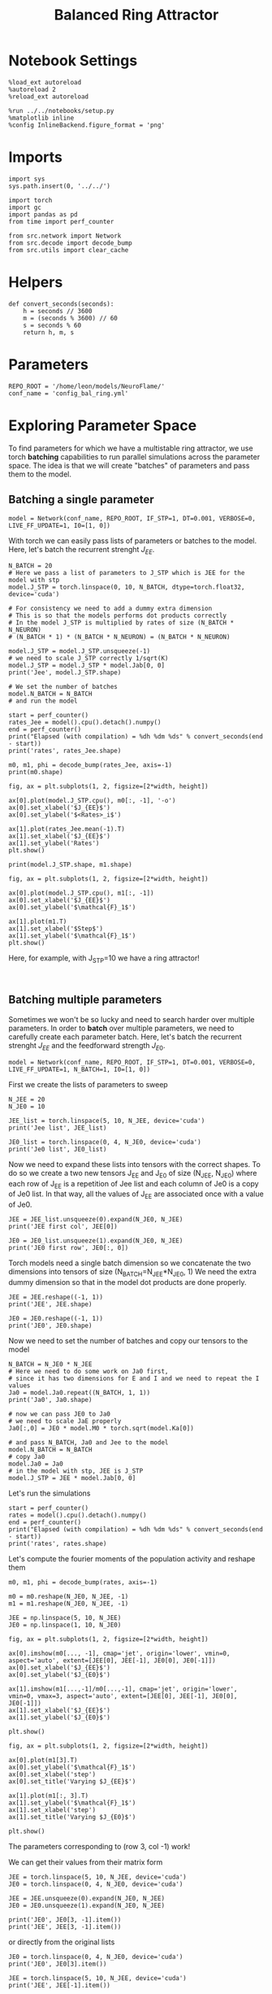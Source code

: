 #+STARTUP: fold
#+TITLE:  Balanced Ring Attractor
#+PROPERTY: header-args:ipython :results both :exports both :async yes :session balring :kernel torch

* Notebook Settings

#+begin_src ipython
  %load_ext autoreload
  %autoreload 2
  %reload_ext autoreload

  %run ../../notebooks/setup.py
  %matplotlib inline
  %config InlineBackend.figure_format = 'png'
#+end_src

#+RESULTS:
: The autoreload extension is already loaded. To reload it, use:
:   %reload_ext autoreload
: Python exe
: /home/leon/mambaforge/envs/torch/bin/python

* Imports

#+begin_src ipython
  import sys
  sys.path.insert(0, '../../')

  import torch
  import gc
  import pandas as pd
  from time import perf_counter

  from src.network import Network
  from src.decode import decode_bump
  from src.utils import clear_cache
#+end_src

#+RESULTS:

* Helpers

#+begin_src ipython
  def convert_seconds(seconds):
      h = seconds // 3600
      m = (seconds % 3600) // 60
      s = seconds % 60
      return h, m, s
#+end_src

#+RESULTS:

* Parameters

#+begin_src ipython
  REPO_ROOT = '/home/leon/models/NeuroFlame/'
  conf_name = 'config_bal_ring.yml'
#+end_src

#+RESULTS:

* Exploring Parameter Space

To find parameters for which we have a multistable ring attractor, we use torch *batching* capabilities to run parallel simulations across the parameter space. The idea is that we will create "batches" of parameters and pass them to the model.

** Batching a single parameter

#+begin_src ipython
  model = Network(conf_name, REPO_ROOT, IF_STP=1, DT=0.001, VERBOSE=0, LIVE_FF_UPDATE=1, I0=[1, 0])
#+end_src

#+RESULTS:

With torch we can easily pass lists of parameters or batches to the model.
Here, let's batch the recurrent strenght $J_{EE}$.

#+begin_src ipython
  N_BATCH = 20
  # Here we pass a list of parameters to J_STP which is JEE for the model with stp
  model.J_STP = torch.linspace(0, 10, N_BATCH, dtype=torch.float32, device='cuda')

  # For consistency we need to add a dummy extra dimension
  # This is so that the models performs dot products correctly
  # In the model J_STP is multiplied by rates of size (N_BATCH * N_NEURON)
  # (N_BATCH * 1) * (N_BATCH * N_NEURON) = (N_BATCH * N_NEURON)

  model.J_STP = model.J_STP.unsqueeze(-1)
  # we need to scale J_STP correctly 1/sqrt(K)
  model.J_STP = model.J_STP * model.Jab[0, 0]
  print('Jee', model.J_STP.shape)

  # We set the number of batches
  model.N_BATCH = N_BATCH
  # and run the model

  start = perf_counter()
  rates_Jee = model().cpu().detach().numpy()
  end = perf_counter()
  print("Elapsed (with compilation) = %dh %dm %ds" % convert_seconds(end - start))
  print('rates', rates_Jee.shape)
#+end_src

#+RESULTS:
: Jee torch.Size([20, 1])
: Elapsed (with compilation) = 0h 0m 9s
: rates (20, 21, 2000)

#+begin_src ipython
  m0, m1, phi = decode_bump(rates_Jee, axis=-1)
  print(m0.shape)
#+end_src

#+RESULTS:
: (20, 21)

#+begin_src ipython
  fig, ax = plt.subplots(1, 2, figsize=[2*width, height])

  ax[0].plot(model.J_STP.cpu(), m0[:, -1], '-o')
  ax[0].set_xlabel('$J_{EE}$')
  ax[0].set_ylabel('$<Rates>_i$')

  ax[1].plot(rates_Jee.mean(-1).T)
  ax[1].set_xlabel('$J_{EE}$')
  ax[1].set_ylabel('Rates')
  plt.show()
#+end_src

#+RESULTS:
[[file:./.ob-jupyter/a500c3b4eb73e8813c20e2c8a5944d37f43d3c18.png]]

#+begin_src ipython
  print(model.J_STP.shape, m1.shape)
#+end_src

#+RESULTS:
: torch.Size([20, 1]) (20, 21)

#+begin_src ipython
  fig, ax = plt.subplots(1, 2, figsize=[2*width, height])

  ax[0].plot(model.J_STP.cpu(), m1[:, -1])
  ax[0].set_xlabel('$J_{EE}$')
  ax[0].set_ylabel('$\mathcal{F}_1$')

  ax[1].plot(m1.T)
  ax[1].set_xlabel('$Step$')
  ax[1].set_ylabel('$\mathcal{F}_1$')
  plt.show()
#+end_src

#+RESULTS:
[[file:./.ob-jupyter/3aa5feff8a8249f90267c5332abce99066404f5e.png]]

Here, for example, with J_STP=10 we have a ring attractor!

#+begin_src ipython

#+end_src

#+RESULTS:

** Batching multiple parameters

Sometimes we won't be so lucky and need to search harder over multiple parameters.
In order to *batch* over multiple parameters, we need to carefully create each parameter batch.
Here, let's batch the recurrent strenght $J_{EE}$ and the feedforward strength $J_{E0}$.

#+begin_src ipython
  model = Network(conf_name, REPO_ROOT, IF_STP=1, DT=0.001, VERBOSE=0, LIVE_FF_UPDATE=1, N_BATCH=1, I0=[1, 0])
#+end_src

#+RESULTS:

First we create the lists of parameters to sweep

#+begin_src ipython
  N_JEE = 20
  N_JE0 = 10

  JEE_list = torch.linspace(5, 10, N_JEE, device='cuda')
  print('Jee list', JEE_list)

  JE0_list = torch.linspace(0, 4, N_JE0, device='cuda')
  print('Je0 list', JE0_list)
#+end_src

#+RESULTS:
: Jee list tensor([ 5.0000,  5.2632,  5.5263,  5.7895,  6.0526,  6.3158,  6.5789,  6.8421,
:          7.1053,  7.3684,  7.6316,  7.8947,  8.1579,  8.4211,  8.6842,  8.9474,
:          9.2105,  9.4737,  9.7368, 10.0000], device='cuda:0')
: Je0 list tensor([0.0000, 0.4444, 0.8889, 1.3333, 1.7778, 2.2222, 2.6667, 3.1111, 3.5556,
:         4.0000], device='cuda:0')

Now we need to expand these lists into tensors with the correct shapes.
To do so we create a two new tensors J_EE and J_E0 of size (N_JEE, N_JE0)
where each row of J_{EE} is a repetition of Jee list and each column of Je0 is a copy of Je0 list.
In that way, all the values of J_{EE} are associated once with a value of Je0.

#+begin_src ipython
  JEE = JEE_list.unsqueeze(0).expand(N_JE0, N_JEE)
  print('JEE first col', JEE[0])

  JE0 = JE0_list.unsqueeze(1).expand(N_JE0, N_JEE)
  print('JE0 first row', JE0[:, 0])
#+end_src

#+RESULTS:
: JEE first col tensor([ 5.0000,  5.2632,  5.5263,  5.7895,  6.0526,  6.3158,  6.5789,  6.8421,
:          7.1053,  7.3684,  7.6316,  7.8947,  8.1579,  8.4211,  8.6842,  8.9474,
:          9.2105,  9.4737,  9.7368, 10.0000], device='cuda:0')
: JE0 first row tensor([0.0000, 0.4444, 0.8889, 1.3333, 1.7778, 2.2222, 2.6667, 3.1111, 3.5556,
:         4.0000], device='cuda:0')

Torch models need a single batch dimension so we concatenate the two dimensions into tensors of size (N_BATCH=N_JEE*N_JE0, 1)
We need the extra dummy dimension so that in the model dot products are done properly.

#+begin_src ipython
  JEE = JEE.reshape((-1, 1))
  print('JEE', JEE.shape)

  JE0 = JE0.reshape((-1, 1))
  print('JE0', JE0.shape)
#+end_src
#+RESULTS:
: JEE torch.Size([200, 1])
: JE0 torch.Size([200, 1])

Now we need to set the number of batches and copy our tensors to the model

#+begin_src ipython
  N_BATCH = N_JE0 * N_JEE
  # Here we need to do some work on Ja0 first,
  # since it has two dimensions for E and I and we need to repeat the I values
  Ja0 = model.Ja0.repeat((N_BATCH, 1, 1))
  print('Ja0', Ja0.shape)

  # now we can pass JE0 to Ja0
  # we need to scale JaE properly
  Ja0[:,0] = JE0 * model.M0 * torch.sqrt(model.Ka[0])

  # and pass N_BATCH, Ja0 and Jee to the model
  model.N_BATCH = N_BATCH
  # copy Ja0
  model.Ja0 = Ja0
  # in the model with stp, JEE is J_STP
  model.J_STP = JEE * model.Jab[0, 0]
#+end_src

#+RESULTS:
: Ja0 torch.Size([200, 2, 1])

Let's run the simulations

#+begin_src ipython
  start = perf_counter()
  rates = model().cpu().detach().numpy()
  end = perf_counter()
  print("Elapsed (with compilation) = %dh %dm %ds" % convert_seconds(end - start))
  print('rates', rates.shape)
#+end_src
#+RESULTS:
: Elapsed (with compilation) = 0h 0m 14s
: rates (200, 21, 2000)

Let's compute the fourier moments of the population activity and reshape them
#+begin_src ipython
  m0, m1, phi = decode_bump(rates, axis=-1)

  m0 = m0.reshape(N_JE0, N_JEE, -1)
  m1 = m1.reshape(N_JE0, N_JEE, -1)
#+end_src

#+RESULTS:

#+begin_src ipython
  JEE = np.linspace(5, 10, N_JEE)
  JE0 = np.linspace(1, 10, N_JE0)
#+end_src

#+RESULTS:

#+begin_src ipython
  fig, ax = plt.subplots(1, 2, figsize=[2*width, height])

  ax[0].imshow(m0[..., -1], cmap='jet', origin='lower', vmin=0, aspect='auto', extent=[JEE[0], JEE[-1], JE0[0], JE0[-1]])
  ax[0].set_xlabel('$J_{EE}$')
  ax[0].set_ylabel('$J_{E0}$')

  ax[1].imshow(m1[...,-1]/m0[...,-1], cmap='jet', origin='lower', vmin=0, vmax=3, aspect='auto', extent=[JEE[0], JEE[-1], JE0[0], JE0[-1]])
  ax[1].set_xlabel('$J_{EE}$')
  ax[1].set_ylabel('$J_{E0}$')

  plt.show()
#+end_src

#+RESULTS:
[[file:./.ob-jupyter/2f6016aa5164ea897e71ae2801ab9e8819a47240.png]]

#+begin_src ipython
  fig, ax = plt.subplots(1, 2, figsize=[2*width, height])

  ax[0].plot(m1[3].T)
  ax[0].set_ylabel('$\mathcal{F}_1$')
  ax[0].set_xlabel('step')
  ax[0].set_title('Varying $J_{EE}$')

  ax[1].plot(m1[:, 3].T)
  ax[1].set_ylabel('$\mathcal{F}_1$')
  ax[1].set_xlabel('step')
  ax[1].set_title('Varying $J_{E0}$')

  plt.show()
#+end_src

#+RESULTS:
[[file:./.ob-jupyter/f64c71d2e8ef927e2e68a0b157be668340d6d697.png]]

The parameters corresponding to (row 3, col -1) work!

We can get their values from their matrix form

#+begin_src ipython
  JEE = torch.linspace(5, 10, N_JEE, device='cuda')
  JE0 = torch.linspace(0, 4, N_JE0, device='cuda')

  JEE = JEE.unsqueeze(0).expand(N_JE0, N_JEE)
  JE0 = JE0.unsqueeze(1).expand(N_JE0, N_JEE)

  print('JE0', JE0[3, -1].item())
  print('JEE', JEE[3, -1].item())
#+end_src
#+RESULTS:
: JE0 1.3333333333333333
: JEE 10.0

or directly from the original lists

#+begin_src ipython
  JE0 = torch.linspace(0, 4, N_JE0, device='cuda')
  print('JE0', JE0[3].item())

  JEE = torch.linspace(5, 10, N_JEE, device='cuda')
  print('JEE', JEE[-1].item())
#+end_src

#+RESULTS:
: JE0 1.3333333333333333
: JEE 10.0

Let's test them.

#+begin_src ipython
  model = Network(conf_name, REPO_ROOT, TASK='odr',
                  VERBOSE=0, DEVICE='cuda', seed=0, N_BATCH=1, LIVE_FF_UPDATE=1)

  model.Ja0[:, 0] = JE0[3] * model.M0 * torch.sqrt(model.Ka[0])
  model.J_STP = JEE[-1] * model.Jab[0, 0]
#+end_src

#+RESULTS:

#+begin_src ipython
  rates = model().cpu().numpy()
#+end_src
#+RESULTS:

#+begin_src ipython
  m0, m1, phi = decode_bump(rates, axis=-1)
  print('m0', m0.shape)
#+end_src

#+RESULTS:
: m0 (1, 21)

#+begin_src ipython
  fig, ax = plt.subplots(1, 2, figsize=(2*width, height))

  r_max = 30

  ax[0].imshow(rates[0].T, aspect='auto', cmap='jet', vmin=0, vmax=r_max, origin='lower')
  ax[0].set_ylabel('Neuron #')
  ax[0].set_xlabel('Step')

  ax[1].plot(m1.T)
  ax[1].set_ylabel('$\mathcal{F}_1$')
  ax[1].set_xlabel('Step')

  plt.show()
#+end_src

#+RESULTS:
[[file:./.ob-jupyter/5cbf0b7bfb8455f1d5e06d21be0886e97038e4d4.png]]

#+begin_src ipython

#+end_src

#+RESULTS:

* Serial bias

Now that we have found a ring attractor we can investigate the biases in the model

#+begin_src ipython
  model = Network(conf_name, REPO_ROOT, TASK='odr',
                  VERBOSE=0, DEVICE='cuda', seed=0, N_BATCH=1, LIVE_FF_UPDATE=1)

  model.Ja0[:, 0] = JE0[3] * model.M0 * torch.sqrt(model.Ka[0])
  model.J_STP = JEE[-1] * model.Jab[0, 0]
#+end_src

#+RESULTS:

** Simulations

#+begin_src ipython
  N_PHASE = 512
  print(model.PHI0.shape)

  PHI0 = model.PHI0.unsqueeze(-1).repeat((N_PHASE, 1, 1))

  print(PHI0.shape)
  PHI0[:, -1] = torch.randint(0, 360, (N_PHASE,), device=model.device).unsqueeze(1) * torch.pi / 180.0
  PHI0[:, 0] = torch.randint(0, 360, (N_PHASE,), device=model.device).unsqueeze(1) * torch.pi / 180.0
#+end_src

#+RESULTS:
: torch.Size([1, 2])
: torch.Size([512, 2, 1])

#+begin_src ipython
  model.PHI0 = PHI0
  model.N_BATCH = N_PHASE
  rates = model().cpu().numpy()
  print(rates.shape)
#+end_src

#+RESULTS:
: (512, 21, 2000)

#+begin_src ipython
  m0, m1, phi = decode_bump(rates, axis=-1)
  print(phi.shape)
#+end_src

#+RESULTS:
: (512, 21)

#+begin_src ipython
  fig, ax = plt.subplots(1, 2, figsize=[2*width, height])
  r_max = np.max(rates[0])

  ax[0].imshow(rates[0].T, aspect='auto', cmap='jet', vmin=0, vmax=r_max, origin='lower')
  ax[0].set_ylabel('Pref. Location (°)')
  ax[0].set_yticks(np.linspace(0, model.Na[0].cpu(), 5), np.linspace(0, 360, 5).astype(int))
  ax[0].set_xlabel('Step')

  ax[1].plot(phi.T * 180 / np.pi)
  ax[1].set_yticks(np.linspace(0, 360, 5).astype(int), np.linspace(0, 360, 5).astype(int))
  ax[1].set_ylabel('Pref. Location (°)')
  ax[1].set_xlabel('Step')
  plt.show()
#+end_src

#+RESULTS:
[[file:./.ob-jupyter/4ed3ab2ce3345622e10b68f0f1250e021847881e.png]]

#+begin_src ipython
  target_loc = model.PHI0[:, -1].cpu().numpy()
  rel_loc = model.PHI0[:, 0].cpu().numpy() - target_loc
  rel_loc = (rel_loc / 180 * np.pi + np.pi) % (2*np.pi) - np.pi
  errors = phi - target_loc * np.pi / 180.0
  errors = (errors + np.pi) % (2*np.pi) - np.pi
#+end_src

#+RESULTS:

#+begin_src ipython
  plt.hist(rel_loc * 180 / np.pi)
  plt.xlabel('Relative Loc (°)')
  plt.show()
#+end_src

#+RESULTS:
[[file:./.ob-jupyter/3c4468758dca70ab9f3daa3142551a5830275fc6.png]]

#+begin_src ipython
  plt.hist(errors[:, -1] * 180/np.pi, bins='auto')
  plt.xlabel('errors (°)')
  plt.show()
#+end_src

#+RESULTS:
[[file:./.ob-jupyter/7090c766b789d32d505f1fc177cb3d8a30aad98f.png]]

** Systematic biases

#+begin_src ipython
  plt.plot(target_loc[:, 0], errors[:,-1] * 180 / np.pi, 'o')
  plt.xlabel('Target Loc. (°)')
  plt.ylabel('Error (°)')

  from scipy.stats import binned_statistic
  stt = binned_statistic(target_loc[:,0], errors[:,-1] * 180/np.pi, statistic='mean', bins=30, range=[0, 360])
  dstt = np.mean(np.diff(stt.bin_edges))
  plt.plot(stt.bin_edges[:-1]+dstt/2,stt.statistic,'r')

  plt.axhline(color='k', linestyle=":")
  plt.show()
#+end_src

#+RESULTS:
[[file:./.ob-jupyter/f2a2130538d4f8744f2c9e3e436d36c1f9261e13.png]]

** Serial biases

#+begin_src ipython
  plt.plot(rel_loc[:, 0] * 180 / np.pi, errors[:,-1] * 180 / np.pi, 'o')
  plt.xlabel('Rel. Loc. (°)')
  plt.ylabel('Error (°)')
  #plt.ylim([-60, 60])

  from scipy.stats import binned_statistic
  stt = binned_statistic(rel_loc[:,0]*180/np.pi, errors[:,-1]*180/np.pi, statistic='mean', bins=20, range=[-180, 180])
  dstt = np.mean(np.diff(stt.bin_edges))
  plt.plot(stt.bin_edges[:-1]+dstt/2,stt.statistic,'r')

  plt.axhline(color='k', linestyle=":")
  plt.show()
#+end_src

#+RESULTS:
[[file:./.ob-jupyter/39430343f09af953d41aa5cdcb640396e6db82b5.png]]

#+begin_src ipython

#+end_src

#+RESULTS:
